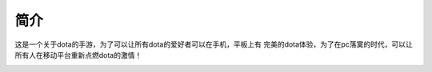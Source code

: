 简介
====

这是一个关于dota的手游，为了可以让所有dota的爱好者可以在手机，平板上有
完美的dota体验，为了在pc落寞的时代，可以让所有人在移动平台重新点燃dota的激情！

.. image:: _static/dota-heros.jpg
   :width: 900
   :height: 600
